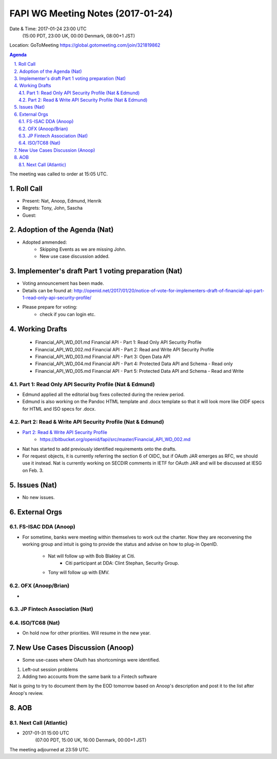 ============================================
FAPI WG Meeting Notes (2017-01-24)
============================================
Date & Time: 2017-01-24 23:00 UTC 
    (15:00 PDT, 23:00 UK, 00:00 Denmark, 08:00+1 JST)

Location: GoToMeeting https://global.gotomeeting.com/join/321819862

.. sectnum::
   :suffix: .


.. contents:: Agenda

The meeting was called to order at 15:05 UTC. 

Roll Call
=============
* Present: Nat, Anoop, Edmund, Henrik
* Regrets: Tony, John, Sascha
* Guest: 

Adoption of the Agenda (Nat)
===============================
* Adopted ammended: 
    * Skipping Events as we are missing John. 
    * New use case discussion added. 

Implementer's draft Part 1 voting preparation (Nat)
====================================================
* Voting announcement has been made. 
* Details can be found at: http://openid.net/2017/01/20/notice-of-vote-for-implementers-draft-of-financial-api-part-1-read-only-api-security-profile/
* Please prepare for voting: 
    * check if you can login etc. 

Working Drafts
===================

    * Financial_API_WD_001.md Financial API - Part 1: Read Only API Security Profile
    * Financial_API_WD_002.md Financial API - Part 2: Read and Write API Security Profile
    * Financial_API_WD_003.md Financial API - Part 3: Open Data API
    * Financial_API_WD_004.md Financial API - Part 4: Protected Data API and Schema - Read only
    * Financial_API_WD_005.md Financial API - Part 5: Protected Data API and Schema - Read and Write

Part 1: Read Only API Security Profile (Nat & Edmund)
-------------------------------------------------------------
* Edmund applied all the editorial bug fixes collected during the review period. 
* Edmund is also working on the Pandoc HTML template and .docx template so that 
  it will look more like OIDF specs for HTML and ISO specs for .docx. 

Part 2: Read & Write API Security Profile (Nat & Edmund)
------------------------------------------------------------
* `Part 2: Read & Write API Security Profile <https://bitbucket.org/openid/fapi/src/master/Financial_API_WD_001.md>`_
    * https://bitbucket.org/openid/fapi/src/master/Financial_API_WD_002.md 

* Nat has started to add previously identified requirements onto the drafts. 
* For request objects, it is currently referring the section 6 of OIDC, but if OAuth JAR emerges as RFC, we should use it instead. Nat is currently working on SECDIR comments in IETF for OAuth JAR and will be discussed at IESG on Feb. 3. 

Issues (Nat)
=========================

* No new issues. 


External Orgs
==================

FS-ISAC DDA (Anoop)
--------------------
* For sometime, banks were meeting within themselves to work out the charter. Now they are reconvening the working group and intuit is going to provide the status and advise on how to plug-in OpenID. 

    * Nat will follow up with Bob Blakley at Citi. 
         * Citi participant at DDA: Clint Stephan, Security Group. 
    * Tony will follow up with EMV. 

OFX (Anoop/Brian)
------------------
* 

JP Fintech Association (Nat)
-----------------------------

ISO/TC68 (Nat)
-----------------
* On hold now for other priorities. Will resume in the new year. 

New Use Cases Discussion (Anoop) 
==========================================
* Some use-cases where OAuth has shortcomings were identified. 

#. Left-out session problems
#. Adding two accounts from the same bank to a Fintech software
 
Nat is going to try to document them by the EOD tomorrow based on 
Anoop's description and post it to the list after Anoop's review. 

AOB
========

Next Call (Atlantic)
--------------------------
* 2017-01-31 15:00 UTC
    (07:00 PDT, 15:00 UK, 16:00 Denmark, 00:00+1 JST)

The meeting adjourned at 23:59 UTC.